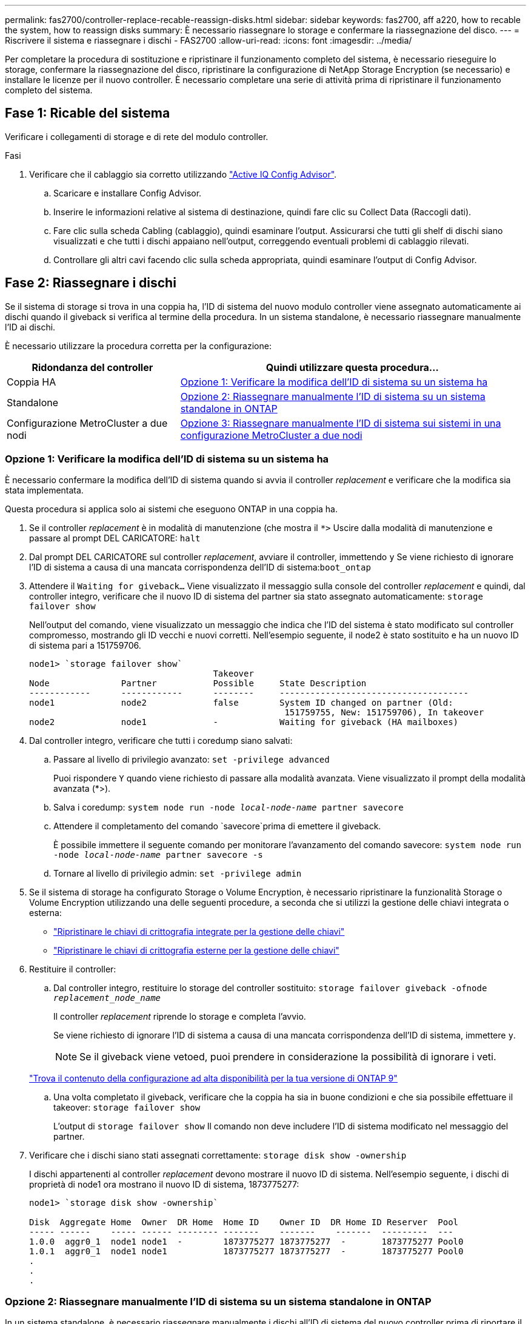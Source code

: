 ---
permalink: fas2700/controller-replace-recable-reassign-disks.html 
sidebar: sidebar 
keywords: fas2700, aff a220, how to recable the system, how to reassign disks 
summary: È necessario riassegnare lo storage e confermare la riassegnazione del disco. 
---
= Riscrivere il sistema e riassegnare i dischi - FAS2700
:allow-uri-read: 
:icons: font
:imagesdir: ../media/


[role="lead"]
Per completare la procedura di sostituzione e ripristinare il funzionamento completo del sistema, è necessario rieseguire lo storage, confermare la riassegnazione del disco, ripristinare la configurazione di NetApp Storage Encryption (se necessario) e installare le licenze per il nuovo controller. È necessario completare una serie di attività prima di ripristinare il funzionamento completo del sistema.



== Fase 1: Ricable del sistema

Verificare i collegamenti di storage e di rete del modulo controller.

.Fasi
. Verificare che il cablaggio sia corretto utilizzando https://mysupport.netapp.com/site/tools/tool-eula/activeiq-configadvisor["Active IQ Config Advisor"].
+
.. Scaricare e installare Config Advisor.
.. Inserire le informazioni relative al sistema di destinazione, quindi fare clic su Collect Data (Raccogli dati).
.. Fare clic sulla scheda Cabling (cablaggio), quindi esaminare l'output. Assicurarsi che tutti gli shelf di dischi siano visualizzati e che tutti i dischi appaiano nell'output, correggendo eventuali problemi di cablaggio rilevati.
.. Controllare gli altri cavi facendo clic sulla scheda appropriata, quindi esaminare l'output di Config Advisor.






== Fase 2: Riassegnare i dischi

Se il sistema di storage si trova in una coppia ha, l'ID di sistema del nuovo modulo controller viene assegnato automaticamente ai dischi quando il giveback si verifica al termine della procedura. In un sistema standalone, è necessario riassegnare manualmente l'ID ai dischi.

È necessario utilizzare la procedura corretta per la configurazione:

[cols="1,2"]
|===
| Ridondanza del controller | Quindi utilizzare questa procedura... 


 a| 
Coppia HA
 a| 
<<Opzione 1: Verificare la modifica dell'ID di sistema su un sistema ha>>



 a| 
Standalone
 a| 
<<Opzione 2: Riassegnare manualmente l'ID di sistema su un sistema standalone in ONTAP>>



 a| 
Configurazione MetroCluster a due nodi
 a| 
<<Opzione 3: Riassegnare manualmente l'ID di sistema sui sistemi in una configurazione MetroCluster a due nodi>>

|===


=== Opzione 1: Verificare la modifica dell'ID di sistema su un sistema ha

È necessario confermare la modifica dell'ID di sistema quando si avvia il controller _replacement_ e verificare che la modifica sia stata implementata.

Questa procedura si applica solo ai sistemi che eseguono ONTAP in una coppia ha.

. Se il controller _replacement_ è in modalità di manutenzione (che mostra il `*>` Uscire dalla modalità di manutenzione e passare al prompt DEL CARICATORE: `halt`
. Dal prompt DEL CARICATORE sul controller _replacement_, avviare il controller, immettendo `y` Se viene richiesto di ignorare l'ID di sistema a causa di una mancata corrispondenza dell'ID di sistema:``boot_ontap``
. Attendere il `Waiting for giveback...` Viene visualizzato il messaggio sulla console del controller _replacement_ e quindi, dal controller integro, verificare che il nuovo ID di sistema del partner sia stato assegnato automaticamente: `storage failover show`
+
Nell'output del comando, viene visualizzato un messaggio che indica che l'ID del sistema è stato modificato sul controller compromesso, mostrando gli ID vecchi e nuovi corretti. Nell'esempio seguente, il node2 è stato sostituito e ha un nuovo ID di sistema pari a 151759706.

+
[listing]
----
node1> `storage failover show`
                                    Takeover
Node              Partner           Possible     State Description
------------      ------------      --------     -------------------------------------
node1             node2             false        System ID changed on partner (Old:
                                                  151759755, New: 151759706), In takeover
node2             node1             -            Waiting for giveback (HA mailboxes)
----
. Dal controller integro, verificare che tutti i coredump siano salvati:
+
.. Passare al livello di privilegio avanzato: `set -privilege advanced`
+
Puoi rispondere `Y` quando viene richiesto di passare alla modalità avanzata. Viene visualizzato il prompt della modalità avanzata (*>).

.. Salva i coredump: `system node run -node _local-node-name_ partner savecore`
.. Attendere il completamento del comando `savecore`prima di emettere il giveback.
+
È possibile immettere il seguente comando per monitorare l'avanzamento del comando savecore: `system node run -node _local-node-name_ partner savecore -s`

.. Tornare al livello di privilegio admin: `set -privilege admin`


. Se il sistema di storage ha configurato Storage o Volume Encryption, è necessario ripristinare la funzionalità Storage o Volume Encryption utilizzando una delle seguenti procedure, a seconda che si utilizzi la gestione delle chiavi integrata o esterna:
+
** https://docs.netapp.com/us-en/ontap/encryption-at-rest/restore-onboard-key-management-encryption-keys-task.html["Ripristinare le chiavi di crittografia integrate per la gestione delle chiavi"^]
** https://docs.netapp.com/us-en/ontap/encryption-at-rest/restore-external-encryption-keys-93-later-task.html["Ripristinare le chiavi di crittografia esterne per la gestione delle chiavi"^]


. Restituire il controller:
+
.. Dal controller integro, restituire lo storage del controller sostituito: `storage failover giveback -ofnode _replacement_node_name_`
+
Il controller _replacement_ riprende lo storage e completa l'avvio.

+
Se viene richiesto di ignorare l'ID di sistema a causa di una mancata corrispondenza dell'ID di sistema, immettere `y`.

+

NOTE: Se il giveback viene vetoed, puoi prendere in considerazione la possibilità di ignorare i veti.

+
http://mysupport.netapp.com/documentation/productlibrary/index.html?productID=62286["Trova il contenuto della configurazione ad alta disponibilità per la tua versione di ONTAP 9"]

.. Una volta completato il giveback, verificare che la coppia ha sia in buone condizioni e che sia possibile effettuare il takeover: `storage failover show`
+
L'output di `storage failover show` Il comando non deve includere l'ID di sistema modificato nel messaggio del partner.



. Verificare che i dischi siano stati assegnati correttamente: `storage disk show -ownership`
+
I dischi appartenenti al controller _replacement_ devono mostrare il nuovo ID di sistema. Nell'esempio seguente, i dischi di proprietà di node1 ora mostrano il nuovo ID di sistema, 1873775277:

+
[listing]
----
node1> `storage disk show -ownership`

Disk  Aggregate Home  Owner  DR Home  Home ID    Owner ID  DR Home ID Reserver  Pool
----- ------    ----- ------ -------- -------    -------    -------  ---------  ---
1.0.0  aggr0_1  node1 node1  -        1873775277 1873775277  -       1873775277 Pool0
1.0.1  aggr0_1  node1 node1           1873775277 1873775277  -       1873775277 Pool0
.
.
.
----




=== Opzione 2: Riassegnare manualmente l'ID di sistema su un sistema standalone in ONTAP

In un sistema standalone, è necessario riassegnare manualmente i dischi all'ID di sistema del nuovo controller prima di riportare il sistema alle normali condizioni operative.

.A proposito di questa attività

NOTE: Questa procedura si applica solo ai sistemi che si trovano in una configurazione standalone.

.Fasi
. Se non lo si è già fatto, riavviare il nodo _replacement_, interrompere il processo di avvio premendo Ctrl-C, quindi selezionare l'opzione per l'avvio in modalità manutenzione dal menu visualizzato.
. È necessario immettere `Y` Quando viene richiesto di sostituire l'ID di sistema a causa di una mancata corrispondenza dell'ID di sistema.
. Visualizzare gli ID di sistema: `disk show -a`
. Prendere nota dell'ID di sistema precedente, visualizzato come parte della colonna del proprietario del disco.
+
L'esempio seguente mostra il vecchio ID di sistema 118073209:

+
[listing]
----
*> disk show -a
Local System ID: 118065481

  DISK      OWNER                  POOL   SERIAL NUMBER  HOME
--------    -------------          -----  -------------  -------------
disk_name    system-1  (118073209)  Pool0  J8XJE9LC       system-1  (118073209)
disk_name    system-1  (118073209)  Pool0  J8Y478RC       system-1  (118073209)
.
.
.

----
. Riassegnare la proprietà del disco utilizzando le informazioni sull'ID di sistema ottenute dal comando disk show: `disk reassign -s old system ID disk reassign -s 118073209`
. Verificare che i dischi siano stati assegnati correttamente: `disk show -a`
+
I dischi appartenenti al nodo sostitutivo dovrebbero mostrare il nuovo ID di sistema. L'esempio seguente mostra ora i dischi di proprietà del sistema 1, il nuovo ID di sistema, 118065481:

+
[listing]
----
*> disk show -a
Local System ID: 118065481

  DISK      OWNER                  POOL   SERIAL NUMBER  HOME
--------    -------------          -----  -------------  -------------
disk_name    system-1  (118065481)  Pool0  J8Y0TDZC       system-1  (118065481)
disk_name    system-1  (118065481)  Pool0  J8Y0TDZC       system-1  (118065481)
.
.
.

----
. Se il sistema di storage ha configurato Storage o Volume Encryption, è necessario ripristinare la funzionalità Storage o Volume Encryption utilizzando una delle seguenti procedure, a seconda che si utilizzi la gestione delle chiavi integrata o esterna:
+
** https://docs.netapp.com/us-en/ontap/encryption-at-rest/restore-onboard-key-management-encryption-keys-task.html["Ripristinare le chiavi di crittografia integrate per la gestione delle chiavi"^]
** https://docs.netapp.com/us-en/ontap/encryption-at-rest/restore-external-encryption-keys-93-later-task.html["Ripristinare le chiavi di crittografia esterne per la gestione delle chiavi"^]


. Avviare il nodo: `boot_ontap`




=== Opzione 3: Riassegnare manualmente l'ID di sistema sui sistemi in una configurazione MetroCluster a due nodi

In una configurazione MetroCluster a due nodi che esegue ONTAP, è necessario riassegnare manualmente i dischi all'ID di sistema del nuovo controller prima di riportare il sistema alla normale condizione operativa.

.A proposito di questa attività
Questa procedura si applica solo ai sistemi in una configurazione MetroCluster a due nodi che esegue ONTAP.

Assicurarsi di eseguire i comandi di questa procedura sul nodo corretto:

* Il nodo _alterato_ è il nodo su cui si esegue la manutenzione.
* Il nodo _replacement_ è il nuovo nodo che ha sostituito il nodo compromesso come parte di questa procedura.
* Il nodo _healthy_ è il partner DR del nodo compromesso.


.Fasi
. Se non lo si è già fatto, riavviare il nodo _replacement_ e interrompere il processo di avvio immettendo `Ctrl-C`, Quindi selezionare l'opzione per avviare la modalità di manutenzione dal menu visualizzato.
+
È necessario immettere `Y` Quando viene richiesto di sostituire l'ID di sistema a causa di una mancata corrispondenza dell'ID di sistema.

. Visualizzare i vecchi ID di sistema dal nodo integro: ``metrocluster node show -fields node-systemid`,dr-partner-systemid`
+
In questo esempio, Node_B_1 è il nodo precedente, con il vecchio ID di sistema 118073209:

+
[listing]
----
dr-group-id cluster         node                 node-systemid dr-partner-systemid
 ----------- --------------------- -------------------- ------------- -------------------
 1           Cluster_A             Node_A_1             536872914     118073209
 1           Cluster_B             Node_B_1             118073209     536872914
 2 entries were displayed.
----
. Visualizzare il nuovo ID di sistema al prompt della modalità di manutenzione sul nodo non valido: `disk show`
+
In questo esempio, il nuovo ID di sistema è 118065481:

+
[listing]
----
Local System ID: 118065481
    ...
    ...
----
. Riassegnare la proprietà del disco (per i sistemi FAS) o la proprietà del LUN (per i sistemi FlexArray), utilizzando le informazioni sull'ID di sistema ottenute dal comando disk show: `disk reassign -s old system ID`
+
Nel caso dell'esempio precedente, il comando è: `disk reassign -s 118073209`

+
Puoi rispondere `Y` quando viene richiesto di continuare.

. Verificare che i dischi (o LUN FlexArray) siano stati assegnati correttamente: `disk show -a`
+
Verificare che i dischi appartenenti al nodo _replacement_ mostrino il nuovo ID di sistema per il nodo _replacement_. Nell'esempio seguente, i dischi di proprietà del sistema-1 ora mostrano il nuovo ID di sistema, 118065481:

+
[listing]
----
*> disk show -a
Local System ID: 118065481

  DISK     OWNER                 POOL   SERIAL NUMBER  HOME
-------    -------------         -----  -------------  -------------
disk_name   system-1  (118065481) Pool0  J8Y0TDZC       system-1  (118065481)
disk_name   system-1  (118065481) Pool0  J8Y09DXC       system-1  (118065481)
.
.
.
----
. Dal nodo integro, verificare che tutti i coredump siano salvati:
+
.. Passare al livello di privilegio avanzato: `set -privilege advanced`
+
Puoi rispondere `Y` quando viene richiesto di passare alla modalità avanzata. Viene visualizzato il prompt della modalità avanzata (*>).

.. Verificare che i coredump siano salvati: `system node run -node _local-node-name_ partner savecore`
+
Se l'output del comando indica che il salvataggio è in corso, attendere il completamento del salvataggio prima di emettere il giveback. È possibile monitorare l'avanzamento del salvataggio utilizzando `system node run -node _local-node-name_ partner savecore -s command`</info>.

.. Tornare al livello di privilegio admin: `set -privilege admin`


. Se il nodo _replacement_ è in modalità Maintenance (con il prompt *>), uscire dalla modalità Maintenance (manutenzione) e passare al prompt DEL CARICATORE: `halt`
. Avviare il nodo _replacement_: `boot_ontap`
. Una volta avviato il nodo _replacement_, eseguire uno switchback: `metrocluster switchback`
. Verificare la configurazione di MetroCluster: `metrocluster node show - fields configuration-state`
+
[listing]
----
node1_siteA::> metrocluster node show -fields configuration-state

dr-group-id            cluster node           configuration-state
-----------            ---------------------- -------------- -------------------
1 node1_siteA          node1mcc-001           configured
1 node1_siteA          node1mcc-002           configured
1 node1_siteB          node1mcc-003           configured
1 node1_siteB          node1mcc-004           configured

4 entries were displayed.
----
. Verificare il funzionamento della configurazione MetroCluster in Data ONTAP:
+
.. Verificare la presenza di eventuali avvisi sullo stato di salute su entrambi i cluster: `system health alert show`
.. Verificare che MetroCluster sia configurato e in modalità normale: `metrocluster show`
.. Eseguire un controllo MetroCluster: `metrocluster check run`
.. Visualizzare i risultati del controllo MetroCluster: `metrocluster check show`
.. Eseguire Config Advisor. Accedere alla pagina Config Advisor sul sito del supporto NetApp all'indirizzo https://mysupport.netapp.com/site/tools/tool-eula/activeiq-configadvisor/["support.netapp.com/NOW/download/tools/config_advisor/"].
+
Dopo aver eseguito Config Advisor, esaminare l'output dello strumento e seguire le raccomandazioni nell'output per risolvere eventuali problemi rilevati.



. Simulare un'operazione di switchover:
+
.. Dal prompt di qualsiasi nodo, passare al livello di privilegio avanzato: `set -privilege advanced`
+
Devi rispondere con `y` quando viene richiesto di passare alla modalità avanzata e di visualizzare il prompt della modalità avanzata (*>).

.. Eseguire l'operazione di switchback con il parametro -simulate: `metrocluster switchover -simulate`
.. Tornare al livello di privilegio admin: `set -privilege admin`




